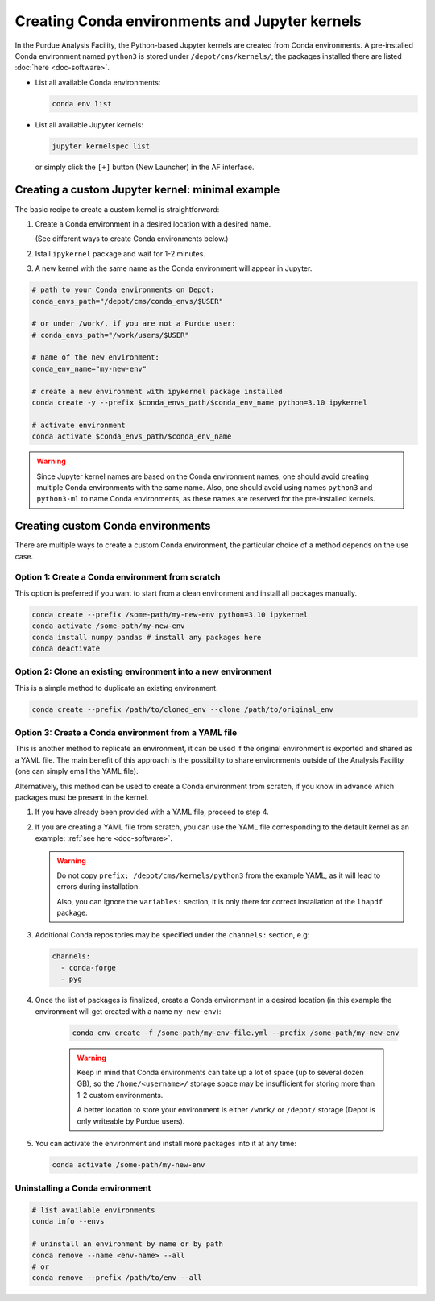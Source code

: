 Creating Conda environments and Jupyter kernels
====================================================

In the Purdue Analysis Facility, the Python-based Jupyter kernels are created from
Conda environments.
A pre-installed Conda environment named ``python3`` is stored under
``/depot/cms/kernels/``; the packages installed there are listed :doc:`here <doc-software>`.

* List all available Conda environments: 

  .. code-block:: shell
    
      conda env list

* List all available Jupyter kernels:

  .. code-block:: shell
        
      jupyter kernelspec list

  or simply click the ``[+]`` button (New Launcher) in the AF interface.

Creating a custom Jupyter kernel: minimal example
~~~~~~~~~~~~~~~~~~~~~~~~~~~~~~~~~~~~~~~~~~~~~~~~~~~~

The basic recipe to create a custom kernel is straightforward:

#. Create a Conda environment in a desired location with a desired name.

   (See different ways to create Conda environments below.)
#. Istall ``ipykernel`` package and wait for 1-2 minutes.
#. A new kernel with the same name as the Conda environment will appear in Jupyter.


.. code-block:: shell
    
    # path to your Conda environments on Depot:
    conda_envs_path="/depot/cms/conda_envs/$USER"

    # or under /work/, if you are not a Purdue user:
    # conda_envs_path="/work/users/$USER"
    
    # name of the new environment:
    conda_env_name="my-new-env"
    
    # create a new environment with ipykernel package installed
    conda create -y --prefix $conda_envs_path/$conda_env_name python=3.10 ipykernel
    
    # activate environment
    conda activate $conda_envs_path/$conda_env_name
    
.. warning::
    Since Jupyter kernel names are based on the Conda environment names,
    one should avoid creating multiple Conda environments with the same name.
    Also, one should avoid using names ``python3`` and ``python3-ml`` to name
    Conda environments, as these names are reserved for the pre-installed kernels.


Creating custom Conda environments
~~~~~~~~~~~~~~~~~~~~~~~~~~~~~~~~~~~~~~~~~~~~~~~~~~~~~~~

There are multiple ways to create a custom Conda environment,
the particular choice of a method depends on the use case.


Option 1: Create a Conda environment from scratch
--------------------------------------------------

This option is preferred if you want to start from a clean environment and install all packages manually.

.. code-block:: shell

    conda create --prefix /some-path/my-new-env python=3.10 ipykernel
    conda activate /some-path/my-new-env
    conda install numpy pandas # install any packages here
    conda deactivate

Option 2: Clone an existing environment into a new environment
----------------------------------------------------------------

This is a simple method to duplicate an existing environment. 

.. code-block:: shell

    conda create --prefix /path/to/cloned_env --clone /path/to/original_env

Option 3: Create a Conda environment from a YAML file
----------------------------------------------------------------

This is another method to replicate an environment, it can be used if the original
environment is exported and shared as a YAML file. The main benefit of this
approach is the possibility to share environments outside of the Analysis Facility
(one can simply email the YAML file).

Alternatively, this method can be used to create a Conda environment from scratch,
if you know in advance which packages must be present in the kernel.

1. If you have already been provided with a YAML file, proceed to step 4.
2. If you are creating a YAML file from scratch, you can use the YAML file
   corresponding to the default kernel as an example: :ref:`see here <doc-software>`.

   .. warning::

      Do not copy ``prefix: /depot/cms/kernels/python3`` from the example YAML, as
      it will lead to errors during installation.
      
      Also, you can ignore the ``variables:`` section, it is only there for correct
      installation of the ``lhapdf`` package.

3. Additional Conda repositories may be specified under the ``channels:`` section, e.g:

   .. code-block:: yaml

      channels:
        - conda-forge
        - pyg

4. Once the list of packages is finalized, create a Conda environment in a desired location
   (in this example the environment will get created with a name ``my-new-env``):

    .. code-block:: shell

       conda env create -f /some-path/my-env-file.yml --prefix /some-path/my-new-env

    .. warning::

       Keep in mind that Conda environments can take up a lot of space
       (up to several dozen GB), so the ``/home/<username>/`` storage space
       may be insufficient for storing more than 1-2 custom environments.

       A better location to store your environment is either ``/work/`` or
       ``/depot/`` storage (Depot is only writeable by Purdue users).

5. You can activate the environment and install more packages into it at any time:

   .. code-block:: shell
      
      conda activate /some-path/my-new-env



Uninstalling a Conda environment
---------------------------------

.. code-block:: shell

    # list available environments
    conda info --envs

    # uninstall an environment by name or by path
    conda remove --name <env-name> --all
    # or
    conda remove --prefix /path/to/env --all